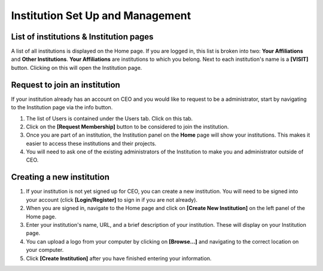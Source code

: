 Institution Set Up and Management
=================================

List of institutions & Institution pages
----------------------------------------

A list of all institutions is displayed on the Home page. If you are logged in, this list is broken into two: **Your Affiliations** and **Other Institutions**. **Your Affiliations** are institutions to which you belong. Next to each institution's name is a **[VISIT]** button. Clicking on this
will open the Institution page.

Request to join an institution
------------------------------

If your institution already has an account on CEO and you would like to request to be a administrator, start by navigating to the Institution page via the info button.

1. The list of Users is contained under the Users tab. Click on this tab.

2. Click on the **[Request Membership]** button to be considered to join the institution.

3. Once you are part of an institution, the Institution panel on the **Home** page will show your institutions. This makes it easier to access these institutions and their projects.

4. You will need to ask one of the existing administrators of the Institution to make you and administrator outside of CEO.

Creating a new institution
--------------------------

1. If your institution is not yet signed up for CEO, you can create a new institution. You will need to be signed into your account (click **[Login/Register]** to sign in if you are not already).

2. When you are signed in, navigate to the Home page and click on **[Create New Institution]** on the left panel of the Home page.

3. Enter your institution's name, URL, and a brief description of your institution. These will display on your Institution page.

4. You can upload a logo from your computer by clicking on **[Browse…]** and navigating to the correct location on your computer.

5. Click **[Create Institution]** after you have finished entering your information.
